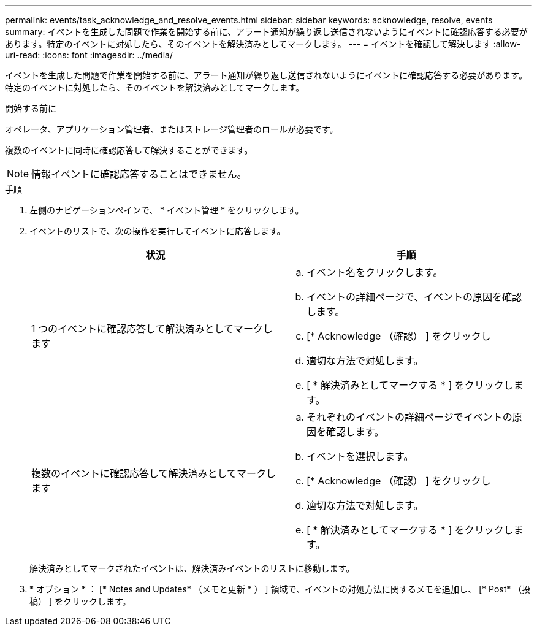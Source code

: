 ---
permalink: events/task_acknowledge_and_resolve_events.html 
sidebar: sidebar 
keywords: acknowledge, resolve, events 
summary: イベントを生成した問題で作業を開始する前に、アラート通知が繰り返し送信されないようにイベントに確認応答する必要があります。特定のイベントに対処したら、そのイベントを解決済みとしてマークします。 
---
= イベントを確認して解決します
:allow-uri-read: 
:icons: font
:imagesdir: ../media/


[role="lead"]
イベントを生成した問題で作業を開始する前に、アラート通知が繰り返し送信されないようにイベントに確認応答する必要があります。特定のイベントに対処したら、そのイベントを解決済みとしてマークします。

.開始する前に
オペレータ、アプリケーション管理者、またはストレージ管理者のロールが必要です。

複数のイベントに同時に確認応答して解決することができます。

[NOTE]
====
情報イベントに確認応答することはできません。

====
.手順
. 左側のナビゲーションペインで、 * イベント管理 * をクリックします。
. イベントのリストで、次の操作を実行してイベントに応答します。
+
|===
| 状況 | 手順 


 a| 
1 つのイベントに確認応答して解決済みとしてマークします
 a| 
.. イベント名をクリックします。
.. イベントの詳細ページで、イベントの原因を確認します。
.. [* Acknowledge （確認） ] をクリックし
.. 適切な方法で対処します。
.. [ * 解決済みとしてマークする * ] をクリックします。




 a| 
複数のイベントに確認応答して解決済みとしてマークします
 a| 
.. それぞれのイベントの詳細ページでイベントの原因を確認します。
.. イベントを選択します。
.. [* Acknowledge （確認） ] をクリックし
.. 適切な方法で対処します。
.. [ * 解決済みとしてマークする * ] をクリックします。


|===
+
解決済みとしてマークされたイベントは、解決済みイベントのリストに移動します。

. * オプション * ： [* Notes and Updates* （メモと更新 * ） ] 領域で、イベントの対処方法に関するメモを追加し、 [* Post* （投稿） ] をクリックします。

